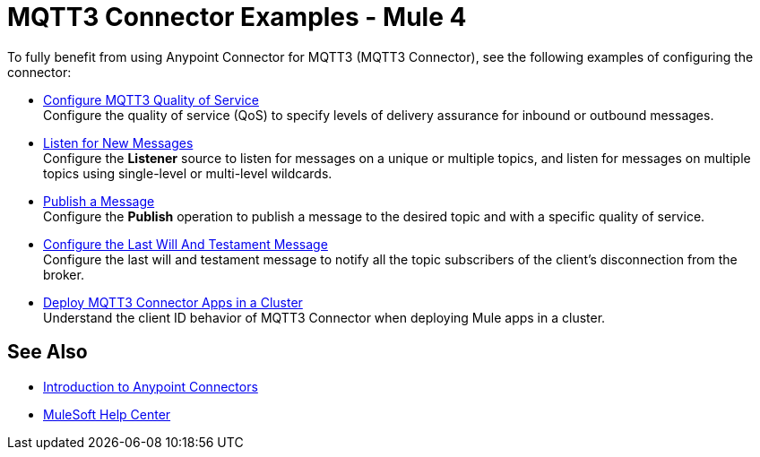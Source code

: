 = MQTT3 Connector Examples - Mule 4

To fully benefit from using Anypoint Connector for MQTT3 (MQTT3 Connector), see the following examples of configuring the connector:


* xref:mqtt3-connector-quality-of-service.adoc[Configure MQTT3 Quality of Service] +
Configure the quality of service (QoS) to specify levels of delivery assurance for inbound or outbound messages.
* xref:mqtt3-connector-listener.adoc[Listen for New Messages] +
Configure the *Listener* source to listen for messages on a unique or multiple topics, and listen for messages on multiple topics using single-level or multi-level wildcards.
* xref:mqtt3-connector-publish.adoc[Publish a Message] +
Configure the *Publish* operation to publish a message to the desired topic and with a specific quality of service.
* xref:mqtt3-connector-lwt-message.adoc[Configure the Last Will And Testament Message] +
Configure the last will and testament message to notify all the topic subscribers of the client’s disconnection from the broker.
* xref:mqtt3-connector-cluster.adoc[Deploy MQTT3 Connector Apps in a Cluster] +
Understand the client ID behavior of MQTT3 Connector when deploying Mule apps in a cluster.

== See Also

* xref:connectors::introduction/introduction-to-anypoint-connectors.adoc[Introduction to Anypoint Connectors]
* https://help.mulesoft.com[MuleSoft Help Center]
